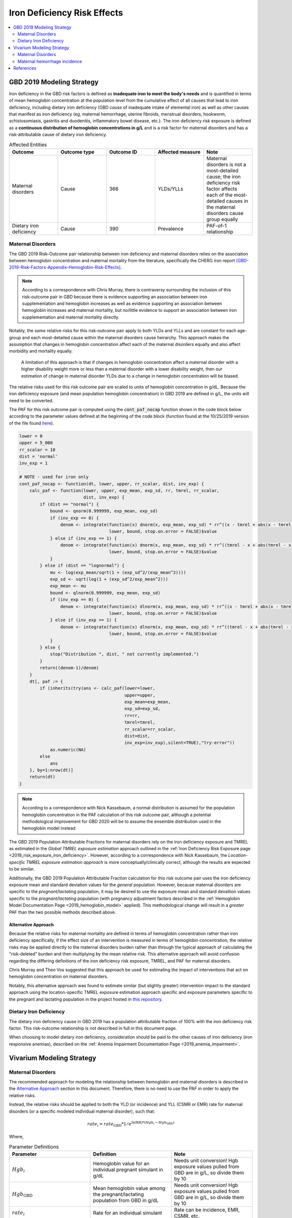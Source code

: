 .. _2019_risk_effect_iron_deficiency:

..
  Section title decorators for this document:

  ==============
  Document Title
  ==============

  Section Level 1
  ---------------

  Section Level 2
  +++++++++++++++

  Section Level 3
  ^^^^^^^^^^^^^^^

  Section Level 4
  ~~~~~~~~~~~~~~~

  Section Level 5
  '''''''''''''''

  The depth of each section level is determined by the order in which each
  decorator is encountered below. If you need an even deeper section level, just
  choose a new decorator symbol from the list here:
  https://docutils.sourceforge.io/docs/ref/rst/restructuredtext.html#sections
  And then add it to the list of decorators above.

============================
Iron Deficiency Risk Effects
============================

.. contents::
   :local:
   :depth: 2

GBD 2019 Modeling Strategy
--------------------------

Iron deficiency in the GBD risk factors is defined as **inadequate iron to meet the body's needs** and is quantified in terms of mean hemoglobin concentration at the population level from the cumulative effect of all causes that lead to iron deficiency, including dietary iron deficiency (GBD *cause* of inadequate intake of elemental iron) as well as other causes that manifest as iron deficiency (eg, maternal hemorrhage, uterine fibroids, menstrual disorders, hookworm, schistosomiasis, gastritis and duodenitis, inflammatory bowel disease, etc.). The iron deficiency risk exposure is defined as a **continuous distribution of hemoglobin concentrations in g/L** and is a risk factor for maternal disorders and has a risk-attributable cause of dietary iron deficiency.

.. image:: iron_risk_hierarchy.svg

.. list-table:: Affected Entities
   :widths: 5 5 5 5 5
   :header-rows: 1

   * - Outcome
     - Outcome type
     - Outcome ID
     - Affected measure
     - Note
   * - Maternal disorders
     - Cause
     - 366
     - YLDs/YLLs
     - Maternal disorders is not a most-detailed cause; the iron deficiency risk factor affects each of the most-detailed causes in the maternal disorders cause group equally
   * - Dietary iron deficiency
     - Cause
     - 390
     - Prevalence
     - PAF-of-1 relationship

Maternal Disorders
++++++++++++++++++

The GBD 2019 Risk-Outcome pair relationship between iron deficiency and maternal disorders relies on the association between hemoglobin concentration and maternal mortality from the literature, specifically the CHERG iron report [GBD-2019-Risk-Factors-Appendix-Hemoglobin-Risk-Effects]_.

.. note::

  According to a correspondence with Chris Murray, there is contraversy surrounding the inclusion of this risk-outcome pair in GBD because there is evidence supporting an association between iron supplementation and hemoglobin increases as well as evidence supporting an association between hemoglobin increases and maternal mortality, but no/little evidence to support an association between iron supplementation and maternal mortality directly.

Notably, the *same* relative risks for this risk-outcome pair apply to both YLDs and YLLs and are constant for each age-group and each most-detailed cause within the maternal disorders cause heirarchy. This approach makes the assumption that changes in hemoglobin concentration affect each of the maternal disorders equally and also affect morbidity and mortality equally.

  A limitation of this approach is that if changes in hemoglobin concentration affect a maternal disorder with a higher disability weight more or less than a maternal disorder with a lower disability weight, then our estimation of change in maternal disorder YLDs due to a change in hemoglobin concentration will be biased. 

.. todo::

  Include fiugre for cause hierarychy of maternal disorders

The relative risks used for this risk outcome pair are scaled to units of hemoglobin concentration in g/dL. Because the iron deficiency exposure (and mean population hemoglobin concentration) in GBD 2019 are defined in g/L, the units will need to be converted.

The PAF for this risk outcome pair is computed using the :code:`cont_paf_nocap` function shown in the code block below according to the parameter values defined at the beginning of the code block (function found at the 10/25/2019 version of the file found  `here <https://stash.ihme.washington.edu/projects/RF/repos/paf/browse/math.R#9-10,30>`_).

.. code-block::
  
  lower = 0
  upper = 5_000
  rr_scalar = 10
  dist = 'normal'
  inv_exp = 1

  # NOTE - used for iron only
  cont_paf_nocap <- function(dt, lower, upper, rr_scalar, dist, inv_exp) {
      calc_paf <- function(lower, upper, exp_mean, exp_sd, rr, tmrel, rr_scalar,
                           dist, inv_exp) {
          if (dist == "normal") {
              bound <- qnorm(0.999999, exp_mean, exp_sd)
              if (inv_exp == 0) {
                  denom <- integrate(function(x) dnorm(x, exp_mean, exp_sd) * rr^((x - tmrel + abs(x - tmrel))/2/rr_scalar),
                                     lower, bound, stop.on.error = FALSE)$value
              } else if (inv_exp == 1) {
                  denom <- integrate(function(x) dnorm(x, exp_mean, exp_sd) * rr^((tmrel - x + abs(tmrel - x))/2/rr_scalar),
                                     lower, bound, stop.on.error = FALSE)$value
              }
          } else if (dist == "lognormal") {
              mu <- log(exp_mean/sqrt(1 + (exp_sd^2/(exp_mean^2))))
              exp_sd <- sqrt(log(1 + (exp_sd^2/exp_mean^2)))
              exp_mean <- mu
              bound <- qlnorm(0.999999, exp_mean, exp_sd)
              if (inv_exp == 0) {
                  denom <- integrate(function(x) dlnorm(x, exp_mean, exp_sd) * rr^((x - tmrel + abs(x - tmrel))/2/rr_scalar),
                                     lower, bound, stop.on.error = FALSE)$value
              } else if (inv_exp == 1) {
                  denom <- integrate(function(x) dlnorm(x, exp_mean, exp_sd) * rr^((tmrel - x + abs(tmrel - x))/2/rr_scalar),
                                     lower, bound, stop.on.error = FALSE)$value
              }
          } else {
              stop("Distribution ", dist, " not currently implemented.")
          }
          return((denom-1)/denom)
      }
      dt[, paf := {
          if (inherits(try(ans <- calc_paf(lower=lower,
                                           upper=upper,
                                           exp_mean=exp_mean,
                                           exp_sd=exp_sd,
                                           rr=rr,
                                           tmrel=tmrel,
                                           rr_scalar=rr_scalar,
                                           dist=dist,
                                           inv_exp=inv_exp),silent=TRUE),"try-error"))
              as.numeric(NA)
          else
              ans
      }, by=1:nrow(dt)]
      return(dt)
  }

.. note::

  According to a correspondence with Nick Kassebaum, a normal distribution is assumed for the population hemoglobin concentration in the PAF calculation of this risk outcome pair, although a potential methodological improvement for GBD 2020 will be to assume the ensemble distribution used in the hemoglobin model instead.

The GBD 2019 Population Attributable Fractions for maternal disorders rely on the iron deficiency exposure and TMREL as estimated in the *Global TMREL exposure estimation* approach outlined in the :ref:`Iron Deficiency Risk Exposure page <2019_risk_exposure_iron_deficiency>`. However, according to a correspondence with Nick Kassebaum, the *Location-specific TMREL exposure estimation approach* is more conceptually/clinically correct, although the results are expected to be similar.

Additionally, the GBD 2019 Population Attributable Fraction calculation for this risk outcome pair uses the iron deficiency exposure mean and standard deviation values for the *general* population. However, because maternal disorders are specific to the *pregnant/lactating* population, it may be desired to use the exposure mean and standard devaition values specific to the *pregnant/lactating* population (with pregnancy adjustment factors described in the :ref:`Hemoglobin Model Documentation Page <2019_hemoglobin_model>` applied). This methodological change will result in a *greater* PAF than the two possible methods described above.

Alternative Approach
^^^^^^^^^^^^^^^^^^^^^^

Because the relative risks for maternal mortality are defined in terms of hemoglobin concentration rather than iron deficiency specifically, if the effect size of an intervention is measured in terms of hemoglobin concentration, the relative risks may be applied directly to the maternal disorders burden rather than through the typical approach of calculating the "risk-deleted" burden and then multiplying by the mean relative risk. This alternative approach will avoid confusion regarding the differing definitions of the iron deficiency risk exposure, TMREL, and PAF for maternal disorders.

Chris Murray and Theo Vos suggested that this approach be used for estimating the impact of interventions that act on hemoglobin concentration on maternal disorders.

Notably, this alternative approach was found to estimate similar (but slightly greater) intervention impact to the standard approach using the location-specific TMREL exposure estimation approach specific and exposure parameters specific to the pregnant and lactating population in the project hosted in `this repository <https://github.com/ihmeuw/sim_sci_maternal_anemia>`_.

Dietary Iron Deficiency
+++++++++++++++++++++++

The dietary iron deficiency cause in GBD 2019 has a population attributable fraction of 100% with the iron deficiency risk factor. This risk-outcome relationship is not described in full in this document page.

When choosing to model dietary iron deficiency, consideration should be paid to the other causes of iron deficiency (iron responsive anemias), described on the :ref:`Anemia Impairment Documentation Page <2019_anemia_impairment>`.

Vivarium Modeling Strategy
--------------------------

Maternal Disorders
++++++++++++++++++++

The recommended approach for modeling the relationship between hemoglobin and maternal disorders is described in the `Alternative Approach`_ section in this document. Therefore, there is no need to use the PAF in order to apply the relative risks.

Instead, the relative risks should be applied to both the YLD (or incidence) and YLL (CSMR or EMR) rate for maternal disorders (or a specific modeled individual maternal disorder), such that:

.. math:: 

    rate_i = rate_\text{GBD} * 1 / e^{\text{ln(RR)} * (Hgb_i - Hgb_\text{GBD})}

.. todo::

  Explain details of this equation and update formatting as requested by Nathaniel.

Where, 

.. list-table:: Parameter Definitions
   :widths: 5 5 5
   :header-rows: 1

   * - Parameter
     - Definition
     - Note
   * - :math:`Hgb_i`
     - Hemoglobin value for an individual pregnant simulant in g/dL
     - Needs unit conversion! Hgb exposure values pulled from GBD are in g/L, so divide them by 10
   * - :math:`Hgb_\text{GBD}`
     - Mean hemoglobin value among the pregnant/lactating population from GBD in g/dL
     - Needs unit conversion! Hgb exposure values pulled from GBD are in g/L, so divide them by 10
   * - :math:`rate_i`
     - Rate for an individual simulant
     - Rate can be incidence, EMR, CSMR, etc.
   * - :math:`rate_\text{GBD}`
     - Rate from GBD 
     - Rate can be incidence, EMR, CSMR; consider whether this should be among total population or pregnant population in maternal disorders cause document
   * - :math:`RR`
     - Relative risks for iron deficiency and maternal disorders
     - Should be constant for all age-groups and causes within maternal disorders group, can choose any

.. list-table:: Relative Risks
   :widths: 5 5 5
   :header-rows: 1

   * - Exposure
     - Relative Risk
     - Note
   * - Per unit deficit of hemoglobin (g/dL)
     - 1.252472 
     - Note unit change (exposure is typically in g/L). Defined as relative risk of maternal disorder morbidity/mortality associated with a 1 g/dL decrease in hemoglobin concentration

.. todo::

  Pull uncertainty interval around relative risks

Validation and Verification Criteria
^^^^^^^^^^^^^^^^^^^^^^^^^^^^^^^^^^^^

Parameters that should be tracked for verification and validation include:

- Simulant pregnancy status (stratification preferred)
- Simulant hemoglobin concentration
- Simulant maternal disorder state

Simulants with higher hemoglobin concentrations should have lower maternal disorder rates (the specific difference in maternal disorder rates can be quanified for simulants with known hemoglobin concentrations).

If intervention causes increase in hemoglobin, the intervention scenario rate of maternal disorders should be lower than the baseline rate of maternal disorders.

Assumptions and Limitations
^^^^^^^^^^^^^^^^^^^^^^^^^^^

Notably, anemia is a sequela of maternal hemorrhage, which is a subcause of maternal disorders. Therefore, if a simulation model of an intervention that affects hemoglobin concentration evaluates both the impact on burden due to maternal disorders and the impact of YLDs due to anemia, it is possible that the impact on YLDs for anemia due to maternal hemorrhage will be double counted. This is likely a relative small portion of DALYs, but should be investigated and considered prior to implementation.

Bias in the Population Attributable Fraction
~~~~~~~~~~~~~~~~~~~~~~~~~~~~~~~~~~~~~~~~~~~~

.. note::

  This section is not applicable because this modelling strategy does not depend on PAFs.

Maternal hemorrhage incidence
+++++++++++++++++++++++++++++++

.. note::

  This risk outcome pair is not included in GBD.

Hemoglobin level will act as a risk factor for :ref:`maternal hemorrhage incidence <2019_cause_maternal_hemorrhage_incidence>`. For the implementation of this risk effect, hemoglobin risk exposure will be defined as **dichotomous** based on a threshold of 70 grams per liter (severe anemia among pregnant women).

The relative risk for this risk factor will apply to the probability of experiencing an incident case of maternal hemorrhage at birth such that:

.. math::

  ratio_\text{hgb>70} = ratio_{overall} * (1 - PAF)

  ratio_\text{hgb<=70} = ratio_{overall} * (1 - PAF) * RR

Where,

.. list-table:: Intervention coverage parameter definitions
  :header-rows: 1

  * - Parameter
    - Description  
    - Value
    - Note
  * - :math:`ratio_{overall}`
    - Overall ratio of incident maternal hemorrhage per birth
    - Defined on the :ref:`maternal hemorrhage incidence page <2019_cause_maternal_hemorrhage_incidence>`
    - 
  * - :math:`PAF`
    - PAF of maternal hemorrhage incidence attributable to hemoglobin
    - :math:`\frac{RR * p_\text{hgb<=70} + (1 - p_\text{hgb<=70}) - 1}{RR * p_\text{hgb<=70} + (1 - p_\text{hgb<=70})}`
    - 
  * - :math:`RR`
    - Relative risk of maternal hemorrhage incidence for hemoglobin < 70 g/L
    - 3.54 (95% CI: 1.2, 10.4)
    - Lognormal distribution of uncertainty, [Omotayo-et-al-2021]_
  * - :math:`p_\text{hgb<=70}`
    - Proportion of pregnant women with hemoglobin less than 70 g/L
    - As informed by GBD... needs external calculation
    - Ali to perform calculation and update

.. todo::

  Ali to calculate proportion of pregnant women with severe anemia for each model location of interest

.. note::

  This strategy ignores the impact of hemoglobin on the case fatality rate of maternal hemorrhage 

Validation and Verification Criteria
^^^^^^^^^^^^^^^^^^^^^^^^^^^^^^^^^^^^

- :ref:`Maternal hemorrhage incidence <2019_cause_maternal_hemorrhage_incidence>` should continue to meet validation and verification criteria
- The relative risk of maternal hemorrhage incidence stratified by the hemoglobin level of 70 g/L should verify to the magnitude of the relative risk

Assumptions and limitations
^^^^^^^^^^^^^^^^^^^^^^^^^^^^^^^^^^^^

- This modeling strategy assumes that maternal hemorrhage case fatal is not assoicated with hemoglobin level.
- We are limited in our use of a dichotomous exposure for hemoglobin. There are suspected differences in maternal hemoglobin risk by hemoglobin levels above 70, although we are limited by data quality to inform this relationship.

References
----------

.. [GBD-2019-Risk-Factors-Appendix-Hemoglobin-Risk-Effects]

   Pages 178-180 in `Supplementary appendix 1 to the GBD 2019 Risk Factors Capstone <risk_factors_methods_appendix_>`_:

     **(GBD 2019 Risk Factors Capstone)** GBD 2019 Risk Factor Collaborators. :title:`Global burden of 87 risk factors in 204 countries and territories, 1990–2019: a systematic analysis for the Global Burden of Disease Study 2019`. Lancet 2020; 396: 1223-1249. DOI:
     https://doi.org/10.1016/S0140-6736(20)30752-2

.. _risk_factors_methods_appendix: https://www.thelancet.com/cms/10.1016/S0140-6736(20)30752-2/attachment/54711c7c-216e-485e-9943-8c6e25648e1e/mmc1.pdf


.. [Omotayo-et-al-2021]

    Omotayo, M. O., Abioye, A. I., Kuyebi, M., & Eke, A. C. (2021). Prenatal anemia and postpartum hemorrhage risk: A systematic review and meta‐analysis. Journal of Obstetrics and Gynaecology Research, 47(8), 2565–2576. https://doi.org/10.1111/jog.14834
